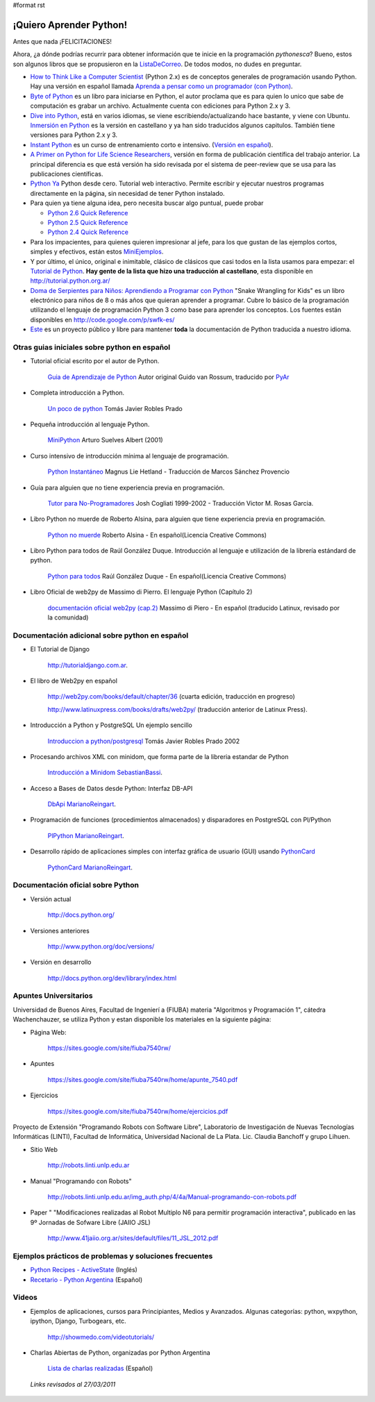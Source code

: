 #format rst

¡Quiero Aprender Python!
========================

Antes que nada ¡FELICITACIONES!

Ahora, ¿a dónde podrías recurrir para obtener información que te inicie en la programación *pythonesca*? Bueno, estos son algunos libros que se propusieron en la ListaDeCorreo_. De todos modos, no dudes en preguntar.

* `How to Think Like a Computer Scientist`_ (Python 2.x) es de conceptos generales de programación usando Python.  Hay una versión en español llamada `Aprenda a pensar como un programador (con Python)`_.

* `Byte of Python`_ es un libro para iniciarse en Python, el autor proclama que es para quien lo unico que sabe de computación es grabar un archivo. Actualmente cuenta con ediciones para Python 2.x y 3.

* `Dive into Python`_, está en varios idiomas, se viene escribiendo/actualizando hace bastante, y viene con Ubuntu. `Inmersión en Python`_ es la versión en castellano y ya han sido traducidos algunos capitulos. También tiene versiones para Python 2.x y 3.

* `Instant Python`_ es un curso de entrenamiento corto e intensivo. (`Versión en español`_).

* `A Primer on Python for Life Science Researchers`_, versión en forma de publicación científica del trabajo anterior. La principal diferencia es que está versión ha sido revisada por el sistema de peer-review que se usa para las publicaciones científicas.

* `Python Ya`_ Python desde cero. Tutorial web interactivo. Permite escribir y ejecutar nuestros programas directamente en la página, sin necesidad de tener Python instalado.

* Para quien ya tiene alguna idea, pero necesita buscar algo puntual, puede probar

  * `Python 2.6 Quick Reference`_

  * `Python 2.5 Quick Reference`_

  * `Python 2.4 Quick Reference`_

* Para los impacientes, para quienes quieren impresionar al jefe, para los que gustan de las ejemplos cortos, simples y efectivos, están estos MiniEjemplos_.

* Y por último, el único, original e inimitable, clásico de clásicos que casi todos en la lista usamos para empezar: el `Tutorial de Python`_. **Hay gente de la lista que hizo una traducción al castellano**, esta disponible en http://tutorial.python.org.ar/

* `Doma de Serpientes para Niños: Aprendiendo a Programar con Python`_ "Snake Wrangling for Kids" es un libro electrónico para niños de 8 o más años que quieran aprender a programar. Cubre lo básico de la programación utilizando el lenguaje de programación Python 3 como base para aprender los conceptos. Los fuentes están disponibles en http://code.google.com/p/swfk-es/

* Este_ es un proyecto público y libre para mantener **toda** la documentación de Python traducida a nuestro idioma.

Otras guias iniciales sobre python en español
---------------------------------------------

* Tutorial oficial escrito por el autor de Python.

    `Guia de Aprendizaje de Python`_ Autor original Guido van Rossum, traducido por PyAr_

* Completa introducción a Python.

    `Un poco de python`_ Tomás Javier Robles Prado

* Pequeña introducción al lenguaje Python.

    MiniPython_  Arturo Suelves Albert (2001)

* Curso intensivo de introducción mínima al lenguaje de programación.

    `Python Instantáneo`_ Magnus Lie Hetland  - Traducción de Marcos Sánchez Provencio

* Guía para alguien que no tiene experiencia previa en programación.

    `Tutor para No-Programadores`_ Josh Cogliati 1999-2002 - Traducción Victor M. Rosas Garcia.

* Libro Python no muerde de Roberto Alsina, para alguien que tiene experiencia previa en programación.

    `Python no muerde`_ Roberto Alsina - En español(Licencia Creative Commons)

* Libro Python para todos de Raúl González Duque. Introducción al lenguaje e utilización de la librería estándard de python.

    `Python para todos`_ Raúl González Duque - En español(Licencia Creative Commons)

* Libro Oficial de web2py de Massimo di Pierro. El lenguaje Python (Capítulo 2)

    `documentación oficial web2py (cap.2)`_ Massimo di Piero - En español (traducido Latinux, revisado por la comunidad)

Documentación adicional sobre python en español
-----------------------------------------------

* El Tutorial de Django

    http://tutorialdjango.com.ar.

* El libro de Web2py en español

    http://web2py.com/books/default/chapter/36 (cuarta edición, traducción en progreso)

    http://www.latinuxpress.com/books/drafts/web2py/ (traducción anterior de Latinux Press).

* Introducción a Python y PostgreSQL Un ejemplo sencillo

    `Introduccion a python/postgresql`_ Tomás Javier Robles Prado 2002

* Procesando archivos XML con minidom, que forma parte de la libreria estandar de Python

    `Introducción a Minidom`_ SebastianBassi_.

* Acceso a Bases de Datos desde Python: Interfaz DB-API

    DbApi_ MarianoReingart_.

* Programación de funciones (procedimientos almacenados) y disparadores en PostgreSQL con Pl/Python

    PlPython_ MarianoReingart_.

* Desarrollo rápido de aplicaciones simples con interfaz gráfica de usuario (GUI) usando PythonCard_

    PythonCard_ MarianoReingart_.

Documentación oficial sobre Python
----------------------------------

* Versión actual

    http://docs.python.org/

* Versiones anteriores

    http://www.python.org/doc/versions/

* Versión en desarrollo

    http://docs.python.org/dev/library/index.html

Apuntes Universitarios
----------------------

Universidad de Buenos Aires, Facultad de Ingenierí a (FIUBA) materia "Algoritmos y Programación 1", cátedra Wachenchauzer, se utiliza Python y estan disponible los materiales en la siguiente página:

* Página Web:

    https://sites.google.com/site/fiuba7540rw/

* Apuntes

    https://sites.google.com/site/fiuba7540rw/home/apunte_7540.pdf

* Ejercicios

    https://sites.google.com/site/fiuba7540rw/home/ejercicios.pdf

Proyecto de Extensión "Programando Robots con Software Libre", Laboratorio de Investigación de Nuevas Tecnologías Informáticas (LINTI), Facultad de Informática, Universidad Nacional de La Plata. Lic. Claudia Banchoﬀ y grupo Lihuen.

* Sitio Web

    http://robots.linti.unlp.edu.ar

* Manual "Programando con Robots"

    http://robots.linti.unlp.edu.ar/img_auth.php/4/4a/Manual-programando-con-robots.pdf

* Paper " "Modificaciones realizadas al Robot Multiplo N6 para permitir programación interactiva", publicado en las 9º Jornadas de Sofware Libre (JAIIO JSL)

    http://www.41jaiio.org.ar/sites/default/files/11_JSL_2012.pdf

Ejemplos prácticos de problemas y soluciones frecuentes
-------------------------------------------------------

* `Python Recipes - ActiveState`_ (Inglés)

* `Recetario - Python Argentina`_ (Español)

Videos
------

* Ejemplos de aplicaciones, cursos para Principiantes, Medios y Avanzados. Algunas categorías: python, wxpython, ipython, Django, Turbogears, etc.

    http://showmedo.com/videotutorials/

* Charlas Abiertas de Python, organizadas por Python Argentina

    `Lista de charlas realizadas`_ (Español)

 *Links revisados al 27/03/2011* 

.. ############################################################################

.. _ListaDeCorreo: ../ListaDeCorreo

.. _How to Think Like a Computer Scientist: http://greenteapress.com/thinkpython/thinkpython.html

.. _Aprenda a pensar como un programador (con Python): http://web.ballardini.com.ar/ai/raw-attachment/wiki/BibliografiaPython/thinkCSpy-es.pdf

.. _Byte of Python: http://www.byteofpython.info

.. _Dive into Python: http://www.diveintopython.net/toc/index.html

.. _Inmersión en Python: http://almacen.gulic.org/diveintopython-5.4-es/

.. _Instant Python: http://www.hetland.org/python/instant-python.php

.. _Versión en español: http://www.arrakis.es/~rapto/AprendaPython.html

.. _A Primer on Python for Life Science Researchers: http://compbiol.plosjournals.org/perlserv/?request=get-document&doi=10.1371/journal.pcbi.0030199

.. _Python Ya: http://pythonya.appspot.com/

.. _Python 2.6 Quick Reference: http://rgruet.free.fr/PQR26/PQR2.6.html

.. _Python 2.5 Quick Reference: http://rgruet.free.fr/PQR25/PQR2.5.html

.. _Python 2.4 Quick Reference: http://rgruet.free.fr/PQR24/PQR2.4.html

.. _MiniEjemplos: ../MiniEjemplos

.. _Tutorial de Python: https://docs.python.org/3/tutorial/index.html

.. _`Doma de Serpientes para Niños: Aprendiendo a Programar con Python`: http://www.biblioteca-digital.net.ve/wordpress/wp-content/uploads/2009/09/swfk-es-linux-0.0.2.pdf

.. _Este: http://pyspanishdoc.sourceforge.net/

.. _Guia de Aprendizaje de Python: http://python.org.ar/pyar/Tutorial

.. _PyAr: ../PyAr

.. _Un poco de python: http://users.servicios.retecal.es/tjavier/python/Un_poco_de_Python-2.html

.. _MiniPython: http://archivo.slow.tk/programacion/python/documentacion/minipython.html

.. _Python Instantáneo: http://users.servicios.retecal.es/tjavier/python/Pequeno_tutorial_de_Pyhton.html

.. _Tutor para No-Programadores: http://jjc.freeshell.org/easytut/easytut_es/easytut.html

.. _Python no muerde: http://nomuerde.netmanagers.com.ar/

.. _Python para todos: http://mundogeek.net/tutorial-python/

.. _documentación oficial web2py (cap.2): http://www.latinuxpress.com/books/drafts/web2py/caps/cap2.html

.. _Introduccion a python/postgresql: http://users.servicios.retecal.es/tjavier/docfinal/out-htmls/index.html

.. _Introducción a Minidom: http://sbassi.googlepages.com/leyendoxmlenpython:dom2

.. _SebastianBassi: ../SebastianBassi

.. _DbApi: ../DbApi

.. _MarianoReingart: ../MarianoReingart

.. _PlPython: ../PlPython

.. _PythonCard: ../PythonCard

.. _Python Recipes - ActiveState: http://code.activestate.com/recipes/langs/python/

.. _Recetario - Python Argentina: ../Recetario

.. _Lista de charlas realizadas: ../CharlasAbiertas2010#Charlas Realizadas

